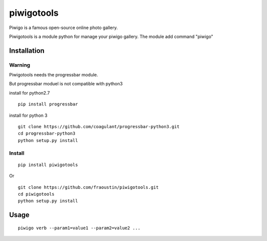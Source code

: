 piwigotools
===========

Piwigo is a famous open-source online photo gallery. 

Piwigotools is a module python for manage your piwigo gallery.
The module add command "piwigo"


Installation
------------

Warning
~~~~~~~

Piwigotools needs the progressbar module.

But progressbar moduel is not compatible with python3

install for python2.7

::

    pip install progressbar

install for python 3

::

    git clone https://github.com/coagulant/progressbar-python3.git
    cd progressbar-python3
    python setup.py install


Install
~~~~~~~


::

    pip install piwigotools
        
Or

::

    git clone https://github.com/fraoustin/piwigotools.git
    cd piwigotools
    python setup.py install

Usage
-----

::

    piwigo verb --param1=value1 --param2=value2 ...


